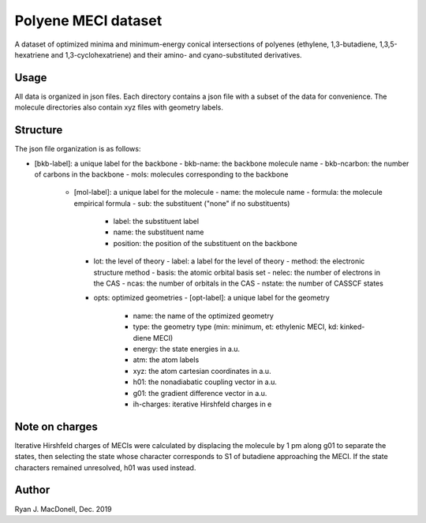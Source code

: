Polyene MECI dataset
====================
A dataset of optimized minima and minimum-energy conical intersections of
polyenes (ethylene, 1,3-butadiene, 1,3,5-hexatriene and 1,3-cyclohexatriene)
and their amino- and cyano-substituted derivatives.

Usage
-----
All data is organized in json files. Each directory contains a json file
with a subset of the data for convenience. The molecule directories also
contain xyz files with geometry labels.

Structure
---------
The json file organization is as follows:

- [bkb-label]: a unique label for the backbone
  - bkb-name: the backbone molecule name
  - bkb-ncarbon: the number of carbons in the backbone
  - mols: molecules corresponding to the backbone
    - [mol-label]: a unique label for the molecule
      - name: the molecule name
      - formula: the molecule empirical formula
      - sub: the substituent ("none" if no substituents)
        - label: the substituent label
        - name: the substituent name
        - position: the position of the substituent on the backbone
      - lot: the level of theory
        - label: a label for the level of theory
        - method: the electronic structure method
        - basis: the atomic orbital basis set
        - nelec: the number of electrons in the CAS
        - ncas: the number of orbitals in the CAS
        - nstate: the number of CASSCF states
      - opts: optimized geometries
        - [opt-label]: a unique label for the geometry
          - name: the name of the optimized geometry
          - type: the geometry type (min: minimum, et: ethylenic MECI, kd: kinked-diene MECI)
          - energy: the state energies in a.u.
          - atm: the atom labels
          - xyz: the atom cartesian coordinates in a.u.
          - h01: the nonadiabatic coupling vector in a.u.
          - g01: the gradient difference vector in a.u.
          - ih-charges: iterative Hirshfeld charges in e

Note on charges
---------------
Iterative Hirshfeld charges of MECIs were calculated by displacing the molecule
by 1 pm along g01 to separate the states, then selecting the state whose
character corresponds to S1 of butadiene approaching the MECI. If the
state characters remained unresolved, h01 was used instead.

Author
------
Ryan J. MacDonell, Dec. 2019
